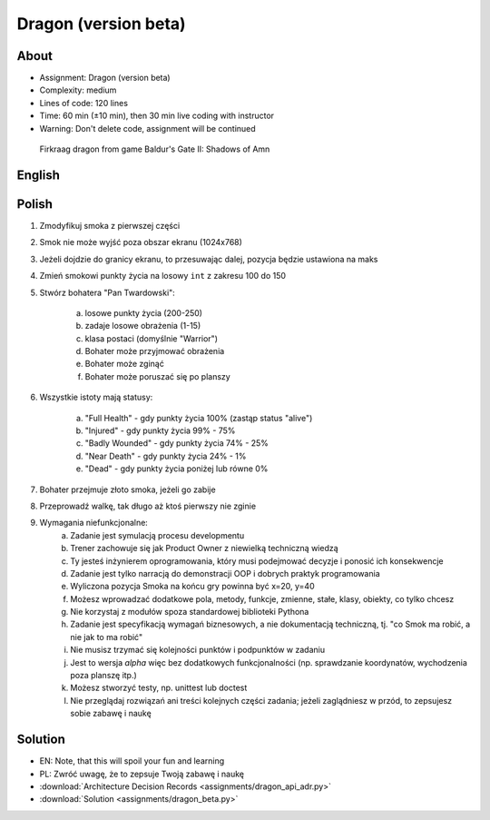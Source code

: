 Dragon (version beta)
=====================


About
-----
* Assignment: Dragon (version beta)
* Complexity: medium
* Lines of code: 120 lines
* Time: 60 min (±10 min), then 30 min live coding with instructor
* Warning: Don't delete code, assignment will be continued

.. figure:: img/dragon.gif

    Firkraag dragon from game Baldur's Gate II: Shadows of Amn


English
-------
.. todo:: English Translation


Polish
------
1. Zmodyfikuj smoka z pierwszej części
2. Smok nie może wyjść poza obszar ekranu (1024x768)
3. Jeżeli dojdzie do granicy ekranu, to przesuwając dalej, pozycja będzie ustawiona na maks
4. Zmień smokowi punkty życia na losowy ``int`` z zakresu 100 do 150
5. Stwórz bohatera "Pan Twardowski":

    a. losowe punkty życia (200-250)
    b. zadaje losowe obrażenia (1-15)
    c. klasa postaci (domyślnie "Warrior")
    d. Bohater może przyjmować obrażenia
    e. Bohater może zginąć
    f. Bohater może poruszać się po planszy

6. Wszystkie istoty mają statusy:

    a. "Full Health" - gdy punkty życia 100% (zastąp status "alive")
    b. "Injured" - gdy punkty życia 99% - 75%
    c. "Badly Wounded" - gdy punkty życia 74% - 25%
    d. "Near Death" - gdy punkty życia 24% - 1%
    e. "Dead" - gdy punkty życia poniżej lub równe 0%

7. Bohater przejmuje złoto smoka, jeżeli go zabije
8. Przeprowadź walkę, tak długo aż ktoś pierwszy nie zginie
9. Wymagania niefunkcjonalne:
    a. Zadanie jest symulacją procesu developmentu
    b. Trener zachowuje się jak Product Owner z niewielką techniczną wiedzą
    c. Ty jesteś inżynierem oprogramowania, który musi podejmować decyzje
       i ponosić ich konsekwencje
    d. Zadanie jest tylko narracją do demonstracji OOP i dobrych
       praktyk programowania
    e. Wyliczona pozycja Smoka na końcu gry powinna być x=20, y=40
    f. Możesz wprowadzać dodatkowe pola, metody, funkcje, zmienne, stałe,
       klasy, obiekty, co tylko chcesz
    g. Nie korzystaj z modułów spoza standardowej biblioteki Pythona
    h. Zadanie jest specyfikacją wymagań biznesowych, a nie dokumentacją
       techniczną, tj. "co Smok ma robić, a nie jak to ma robić"
    i. Nie musisz trzymać się kolejności punktów i podpunktów w zadaniu
    j. Jest to wersja `alpha` więc bez dodatkowych funkcjonalności
       (np. sprawdzanie koordynatów, wychodzenia poza planszę itp.)
    k. Możesz stworzyć testy, np. unittest lub doctest
    l. Nie przeglądaj rozwiązań ani treści kolejnych części zadania;
       jeżeli zaglądniesz w przód, to zepsujesz sobie zabawę i naukę


Solution
--------
* EN: Note, that this will spoil your fun and learning
* PL: Zwróć uwagę, że to zepsuje Twoją zabawę i naukę
* :download:`Architecture Decision Records <assignments/dragon_api_adr.py>`
* :download:`Solution <assignments/dragon_beta.py>`
